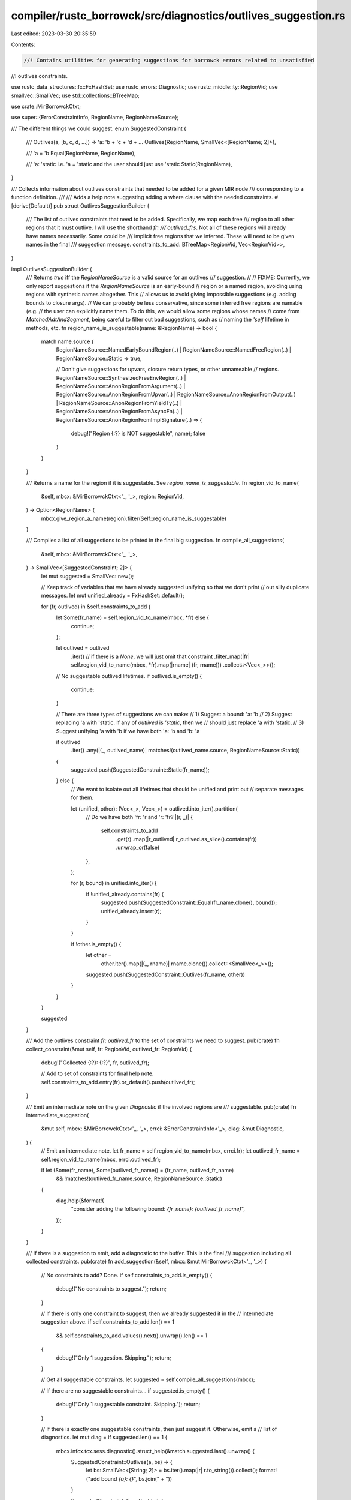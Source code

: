 compiler/rustc_borrowck/src/diagnostics/outlives_suggestion.rs
==============================================================

Last edited: 2023-03-30 20:35:59

Contents:

.. code-block:: rs

    //! Contains utilities for generating suggestions for borrowck errors related to unsatisfied
//! outlives constraints.

use rustc_data_structures::fx::FxHashSet;
use rustc_errors::Diagnostic;
use rustc_middle::ty::RegionVid;
use smallvec::SmallVec;
use std::collections::BTreeMap;

use crate::MirBorrowckCtxt;

use super::{ErrorConstraintInfo, RegionName, RegionNameSource};

/// The different things we could suggest.
enum SuggestedConstraint {
    /// Outlives(a, [b, c, d, ...]) => 'a: 'b + 'c + 'd + ...
    Outlives(RegionName, SmallVec<[RegionName; 2]>),

    /// 'a = 'b
    Equal(RegionName, RegionName),

    /// 'a: 'static i.e. 'a = 'static and the user should just use 'static
    Static(RegionName),
}

/// Collects information about outlives constraints that needed to be added for a given MIR node
/// corresponding to a function definition.
///
/// Adds a help note suggesting adding a where clause with the needed constraints.
#[derive(Default)]
pub struct OutlivesSuggestionBuilder {
    /// The list of outlives constraints that need to be added. Specifically, we map each free
    /// region to all other regions that it must outlive. I will use the shorthand `fr:
    /// outlived_frs`. Not all of these regions will already have names necessarily. Some could be
    /// implicit free regions that we inferred. These will need to be given names in the final
    /// suggestion message.
    constraints_to_add: BTreeMap<RegionVid, Vec<RegionVid>>,
}

impl OutlivesSuggestionBuilder {
    /// Returns `true` iff the `RegionNameSource` is a valid source for an outlives
    /// suggestion.
    //
    // FIXME: Currently, we only report suggestions if the `RegionNameSource` is an early-bound
    // region or a named region, avoiding using regions with synthetic names altogether. This
    // allows us to avoid giving impossible suggestions (e.g. adding bounds to closure args).
    // We can probably be less conservative, since some inferred free regions are namable (e.g.
    // the user can explicitly name them. To do this, we would allow some regions whose names
    // come from `MatchedAdtAndSegment`, being careful to filter out bad suggestions, such as
    // naming the `'self` lifetime in methods, etc.
    fn region_name_is_suggestable(name: &RegionName) -> bool {
        match name.source {
            RegionNameSource::NamedEarlyBoundRegion(..)
            | RegionNameSource::NamedFreeRegion(..)
            | RegionNameSource::Static => true,

            // Don't give suggestions for upvars, closure return types, or other unnameable
            // regions.
            RegionNameSource::SynthesizedFreeEnvRegion(..)
            | RegionNameSource::AnonRegionFromArgument(..)
            | RegionNameSource::AnonRegionFromUpvar(..)
            | RegionNameSource::AnonRegionFromOutput(..)
            | RegionNameSource::AnonRegionFromYieldTy(..)
            | RegionNameSource::AnonRegionFromAsyncFn(..)
            | RegionNameSource::AnonRegionFromImplSignature(..) => {
                debug!("Region {:?} is NOT suggestable", name);
                false
            }
        }
    }

    /// Returns a name for the region if it is suggestable. See `region_name_is_suggestable`.
    fn region_vid_to_name(
        &self,
        mbcx: &MirBorrowckCtxt<'_, '_>,
        region: RegionVid,
    ) -> Option<RegionName> {
        mbcx.give_region_a_name(region).filter(Self::region_name_is_suggestable)
    }

    /// Compiles a list of all suggestions to be printed in the final big suggestion.
    fn compile_all_suggestions(
        &self,
        mbcx: &MirBorrowckCtxt<'_, '_>,
    ) -> SmallVec<[SuggestedConstraint; 2]> {
        let mut suggested = SmallVec::new();

        // Keep track of variables that we have already suggested unifying so that we don't print
        // out silly duplicate messages.
        let mut unified_already = FxHashSet::default();

        for (fr, outlived) in &self.constraints_to_add {
            let Some(fr_name) = self.region_vid_to_name(mbcx, *fr) else {
                continue;
            };

            let outlived = outlived
                .iter()
                // if there is a `None`, we will just omit that constraint
                .filter_map(|fr| self.region_vid_to_name(mbcx, *fr).map(|rname| (fr, rname)))
                .collect::<Vec<_>>();

            // No suggestable outlived lifetimes.
            if outlived.is_empty() {
                continue;
            }

            // There are three types of suggestions we can make:
            // 1) Suggest a bound: 'a: 'b
            // 2) Suggest replacing 'a with 'static. If any of `outlived` is `'static`, then we
            //    should just replace 'a with 'static.
            // 3) Suggest unifying 'a with 'b if we have both 'a: 'b and 'b: 'a

            if outlived
                .iter()
                .any(|(_, outlived_name)| matches!(outlived_name.source, RegionNameSource::Static))
            {
                suggested.push(SuggestedConstraint::Static(fr_name));
            } else {
                // We want to isolate out all lifetimes that should be unified and print out
                // separate messages for them.

                let (unified, other): (Vec<_>, Vec<_>) = outlived.into_iter().partition(
                    // Do we have both 'fr: 'r and 'r: 'fr?
                    |(r, _)| {
                        self.constraints_to_add
                            .get(r)
                            .map(|r_outlived| r_outlived.as_slice().contains(fr))
                            .unwrap_or(false)
                    },
                );

                for (r, bound) in unified.into_iter() {
                    if !unified_already.contains(fr) {
                        suggested.push(SuggestedConstraint::Equal(fr_name.clone(), bound));
                        unified_already.insert(r);
                    }
                }

                if !other.is_empty() {
                    let other =
                        other.iter().map(|(_, rname)| rname.clone()).collect::<SmallVec<_>>();
                    suggested.push(SuggestedConstraint::Outlives(fr_name, other))
                }
            }
        }

        suggested
    }

    /// Add the outlives constraint `fr: outlived_fr` to the set of constraints we need to suggest.
    pub(crate) fn collect_constraint(&mut self, fr: RegionVid, outlived_fr: RegionVid) {
        debug!("Collected {:?}: {:?}", fr, outlived_fr);

        // Add to set of constraints for final help note.
        self.constraints_to_add.entry(fr).or_default().push(outlived_fr);
    }

    /// Emit an intermediate note on the given `Diagnostic` if the involved regions are
    /// suggestable.
    pub(crate) fn intermediate_suggestion(
        &mut self,
        mbcx: &MirBorrowckCtxt<'_, '_>,
        errci: &ErrorConstraintInfo<'_>,
        diag: &mut Diagnostic,
    ) {
        // Emit an intermediate note.
        let fr_name = self.region_vid_to_name(mbcx, errci.fr);
        let outlived_fr_name = self.region_vid_to_name(mbcx, errci.outlived_fr);

        if let (Some(fr_name), Some(outlived_fr_name)) = (fr_name, outlived_fr_name)
            && !matches!(outlived_fr_name.source, RegionNameSource::Static)
        {
            diag.help(&format!(
                "consider adding the following bound: `{fr_name}: {outlived_fr_name}`",
            ));
        }
    }

    /// If there is a suggestion to emit, add a diagnostic to the buffer. This is the final
    /// suggestion including all collected constraints.
    pub(crate) fn add_suggestion(&self, mbcx: &mut MirBorrowckCtxt<'_, '_>) {
        // No constraints to add? Done.
        if self.constraints_to_add.is_empty() {
            debug!("No constraints to suggest.");
            return;
        }

        // If there is only one constraint to suggest, then we already suggested it in the
        // intermediate suggestion above.
        if self.constraints_to_add.len() == 1
            && self.constraints_to_add.values().next().unwrap().len() == 1
        {
            debug!("Only 1 suggestion. Skipping.");
            return;
        }

        // Get all suggestable constraints.
        let suggested = self.compile_all_suggestions(mbcx);

        // If there are no suggestable constraints...
        if suggested.is_empty() {
            debug!("Only 1 suggestable constraint. Skipping.");
            return;
        }

        // If there is exactly one suggestable constraints, then just suggest it. Otherwise, emit a
        // list of diagnostics.
        let mut diag = if suggested.len() == 1 {
            mbcx.infcx.tcx.sess.diagnostic().struct_help(&match suggested.last().unwrap() {
                SuggestedConstraint::Outlives(a, bs) => {
                    let bs: SmallVec<[String; 2]> = bs.iter().map(|r| r.to_string()).collect();
                    format!("add bound `{a}: {}`", bs.join(" + "))
                }

                SuggestedConstraint::Equal(a, b) => {
                    format!("`{a}` and `{b}` must be the same: replace one with the other")
                }
                SuggestedConstraint::Static(a) => format!("replace `{a}` with `'static`"),
            })
        } else {
            // Create a new diagnostic.
            let mut diag = mbcx
                .infcx
                .tcx
                .sess
                .diagnostic()
                .struct_help("the following changes may resolve your lifetime errors");

            // Add suggestions.
            for constraint in suggested {
                match constraint {
                    SuggestedConstraint::Outlives(a, bs) => {
                        let bs: SmallVec<[String; 2]> = bs.iter().map(|r| r.to_string()).collect();
                        diag.help(&format!("add bound `{a}: {}`", bs.join(" + ")));
                    }
                    SuggestedConstraint::Equal(a, b) => {
                        diag.help(&format!(
                            "`{a}` and `{b}` must be the same: replace one with the other",
                        ));
                    }
                    SuggestedConstraint::Static(a) => {
                        diag.help(&format!("replace `{a}` with `'static`"));
                    }
                }
            }

            diag
        };

        // We want this message to appear after other messages on the mir def.
        let mir_span = mbcx.body.span;
        diag.sort_span = mir_span.shrink_to_hi();

        // Buffer the diagnostic
        mbcx.buffer_non_error_diag(diag);
    }
}


